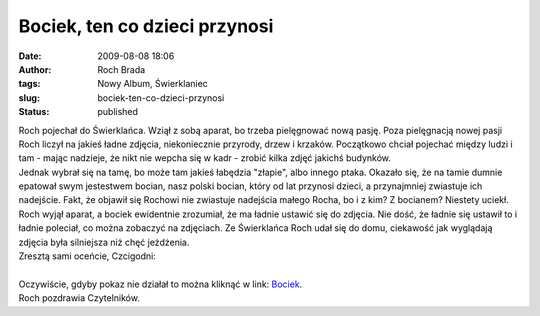 Bociek, ten co dzieci przynosi
##############################
:date: 2009-08-08 18:06
:author: Roch Brada
:tags: Nowy Album, Świerklaniec
:slug: bociek-ten-co-dzieci-przynosi
:status: published

| Roch pojechał do Świerklańca. Wziął z sobą aparat, bo trzeba pielęgnować nową pasję. Poza pielęgnacją nowej pasji Roch liczył na jakieś ładne zdjęcia, niekoniecznie przyrody, drzew i krzaków. Początkowo chciał pojechać między ludzi i tam - mając nadzieje, że nikt nie wepcha się w kadr - zrobić kilka zdjęć jakichś budynków.
| Jednak wybrał się na tamę, bo może tam jakieś łabędzia "złapie", albo innego ptaka. Okazało się, że na tamie dumnie epatował swym jestestwem bocian, nasz polski bocian, który od lat przynosi dzieci, a przynajmniej zwiastuje ich nadejście. Fakt, że objawił się Rochowi nie zwiastuje nadejścia małego Rocha, bo i z kim? Z bocianem? Niestety uciekł.
| Roch wyjął aparat, a bociek ewidentnie zrozumiał, że ma ładnie ustawić się do zdjęcia. Nie dość, że ładnie się ustawił to i ładnie poleciał, co można zobaczyć na zdjęciach. Ze Świerklańca Roch udał się do domu, ciekawość jak wyglądają zdjęcia była silniejsza niż chęć jeżdżenia.
| Zresztą sami oceńcie, Czcigodni:

.. raw:: html

   <div align="center">

.. raw:: html

   <embed type="application/x-shockwave-flash" src="http://picasaweb.google.pl/s/c/bin/slideshow.swf" width="600" height="400" flashvars="host=picasaweb.google.pl&amp;hl=pl&amp;feat=flashalbum&amp;RGB=0x000000&amp;feed=http%3A%2F%2Fpicasaweb.google.pl%2Fdata%2Ffeed%2Fapi%2Fuser%2Ffeflik%2Falbumid%2F5367621917867325697%3Falt%3Drss%26kind%3Dphoto%26hl%3Dpl" pluginspage="http://www.macromedia.com/go/getflashplayer">

.. raw:: html

   </embed>

.. raw:: html

   </div>

| 
| Oczywiście, gdyby pokaz nie działał to można kliknąć w link: `Bociek <http://picasaweb.google.pl/feflik/Bociek?feat=directlink>`__.
| Roch pozdrawia Czytelników.

.. raw:: html

   </p>
